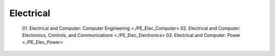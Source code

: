 Electrical
===========

   01. Electrical and Computer: Computer Engineering <./PE_Elec_Computer>
   02. Electrical and Computer: Electronics, Controls, and Communications <./PE_Elec_Electronics>
   03. Electrical and Computer: Power <./PE_Elec_Power>
